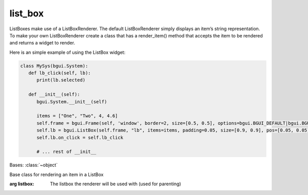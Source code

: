 list_box
========

ListBoxes make use of a ListBoxRenderer. The default ListBoxRenderer simply displays an item’s string representation.
To make your own ListBoxRenderer create a class that has a render_item() method that accepts the item to be rendered and returns a widget to render.

Here is an simple example of using the ListBox widget:

.. code-block:: python

   class MySys(bgui.System):
      def lb_click(self, lb):
         print(lb.selected)

      def __init__(self):
         bgui.System.__init__(self)

         items = ["One", "Two", 4, 4.6]
         self.frame = bgui.Frame(self, 'window', border=2, size=[0.5, 0.5], options=bgui.BGUI_DEFAULT|bgui.BGUI_CENTERED)
         self.lb = bgui.ListBox(self.frame, "lb", items=items, padding=0.05, size=[0.9, 0.9], pos=[0.05, 0.05])
         self.lb.on_click = self.lb_click

         # ... rest of __init__


.. class:: bgui.list_box.ListBoxRenderer(listbox)

   Bases: :class:`~object`

   Base class for rendering an item in a ListBox

   :arg listbox: The listbox the renderer will be used with (used for parenting)

   .. method:: render_item(item)

      Creates and returns a :class:`bgui.label.Label` representation of the supplied item.

      :arg item: The item to be rendered
      :return type: `bgui.label.Label`

.. class:: bgui.list_box.ListBox(parent, name=None, items=[], padding=0, aspect=None, size=[1, 1], pos=[0, 0], sub_theme='', options=0)

   Bases: :class:`~bgui.widget.Widget`

   Widget for displaying a list of data

   :arg parent: The widget’s parent
   :arg name: The name of the widget
   :arg items: The items to fill the list with (can also be changed via ListBox.items)
   :arg padding: The amount of extra spacing to put between items (can also be changed via ListBox.padding)
   :arg aspect: Constrain the widget size to a specified aspect ratio
   :arg size: A tuple containing the width and height
   :arg pos: A tuple containing the x and y position
   :arg sub_theme: Name of a sub_theme defined in the theme file (similar to CSS classes)
   :arg options: Various other options


   .. attribute:: theme_section= 'ListBox'

      The UV texture coordinates to use for the image.

   .. attribute:: theme_options= {'Padding': 0, 'HighlightColor4': (0, 0, 1, 1), 'HighlightColor3': (0, 0, 1, 1), 'HighlightColor1': (1, 1, 1, 1), 'Border': 1, 'HighlightColor2': (0, 0, 1, 1)}

      The color of the plane the texture is on.

   .. attribute:: padding= None

      The amount of extra spacing to put between items

   .. attribute:: renderer= None

      The ListBoxRenderer to use to display items

   .. attribute:: items

      The list of items to display in the ListBox


